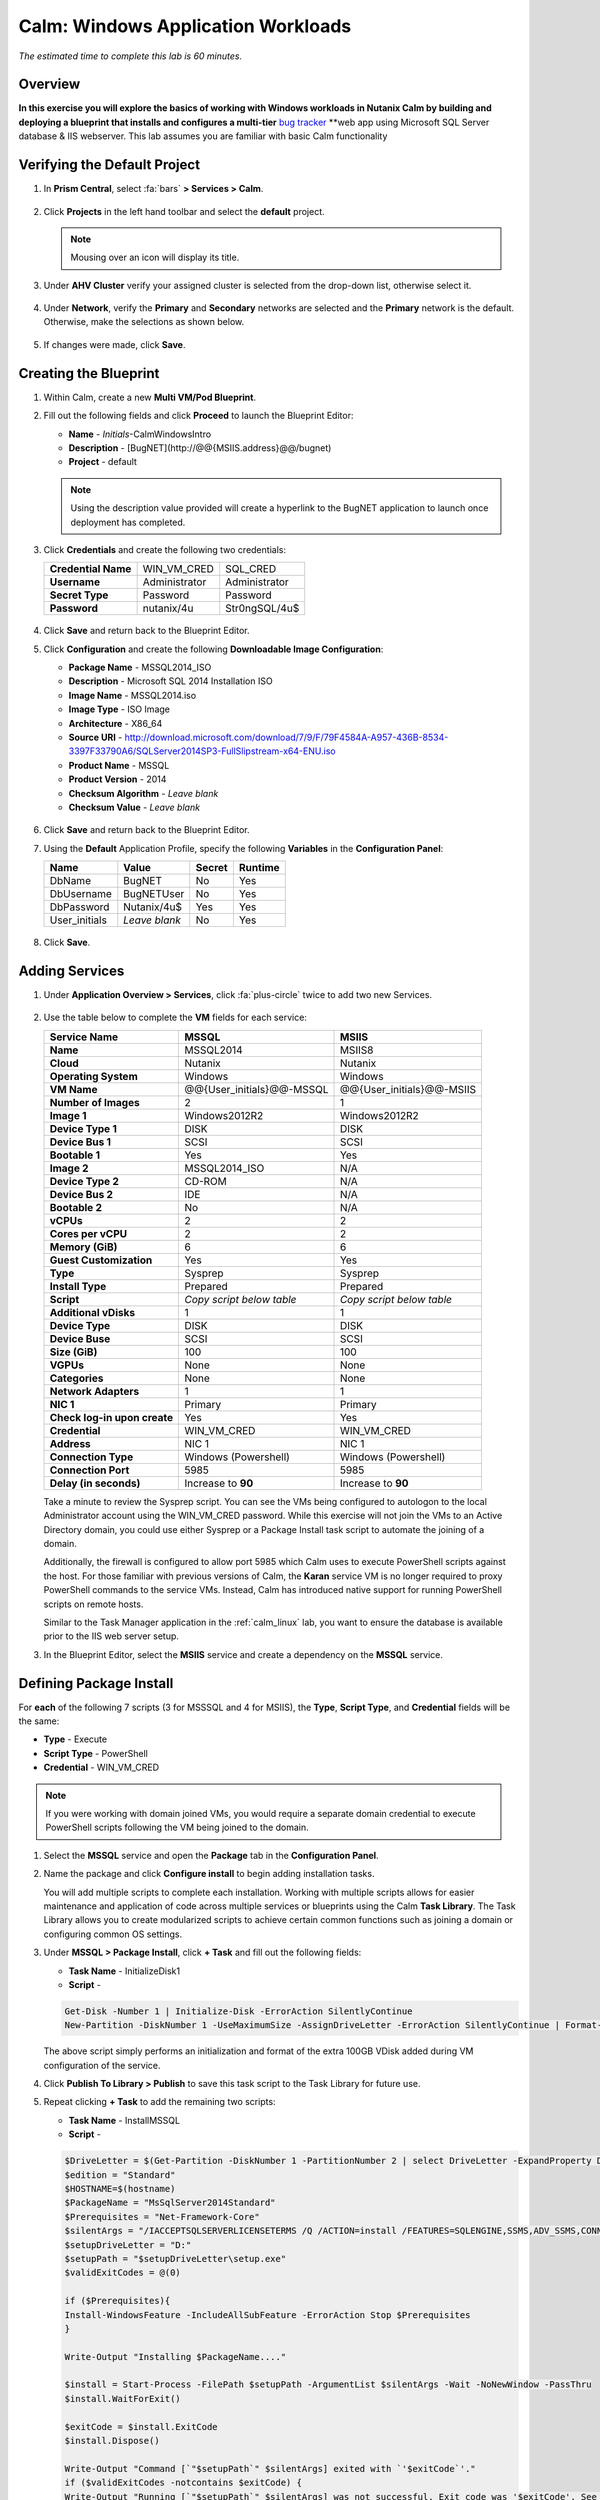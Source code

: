 .. _calm_win:

-----------------------
Calm: Windows Application Workloads
-----------------------

*The estimated time to complete this lab is 60 minutes.*

Overview
++++++++

**In this exercise you will explore the basics of working with Windows workloads in Nutanix Calm by building and deploying a blueprint that installs and configures a multi-tier** `bug tracker <http://bugnetproject.com/documentation/>`_ **web app using Microsoft SQL Server database & IIS webserver. This lab assumes you are familiar with basic Calm functionality

Verifying the Default Project
+++++++++++++++++++++++++++++

#. In **Prism Central**, select :fa:`bars` **> Services > Calm**.

   .. figure:: images/project0.png

#. Click |projects| **Projects** in the left hand toolbar and select the **default** project.

   .. note::

     Mousing over an icon will display its title.

#. Under **AHV Cluster** verify your assigned cluster is selected from the drop-down list, otherwise select it.

   .. figure:: images/project1.png

#. Under **Network**, verify the **Primary** and **Secondary** networks are selected and the **Primary** network is the default. Otherwise, make the selections as shown below.

   .. figure:: images/project2.png

#. If changes were made, click **Save**.

Creating the Blueprint
++++++++++++++++++++++

#. Within Calm, create a new **Multi VM/Pod Blueprint**.

#. Fill out the following fields and click **Proceed** to launch the Blueprint Editor:

   - **Name** - *Initials*-CalmWindowsIntro
   - **Description** - [BugNET](\http://@@{MSIIS.address}@@/bugnet)
   - **Project** - default

   .. note::

     Using the description value provided will create a hyperlink to the BugNET application to launch once deployment has completed.

#. Click **Credentials** and create the following two credentials:

   +---------------------+---------------------+---------------------+
   | **Credential Name** | WIN_VM_CRED         | SQL_CRED            |
   +---------------------+---------------------+---------------------+
   | **Username**        | Administrator       | Administrator       |
   +---------------------+---------------------+---------------------+
   | **Secret Type**     | Password            | Password            |
   +---------------------+---------------------+---------------------+
   | **Password**        | nutanix/4u          | Str0ngSQL/4u$       |
   +---------------------+---------------------+---------------------+

   .. figure:: images/credentials.png

#. Click **Save** and return back to the Blueprint Editor.

#. Click **Configuration** and create the following **Downloadable Image Configuration**:

   - **Package Name** - MSSQL2014_ISO
   - **Description** - Microsoft SQL 2014 Installation ISO
   - **Image Name** - MSSQL2014.iso
   - **Image Type** - ISO Image
   - **Architecture** - X86_64
   - **Source URI** - http://download.microsoft.com/download/7/9/F/79F4584A-A957-436B-8534-3397F33790A6/SQLServer2014SP3-FullSlipstream-x64-ENU.iso
   - **Product Name** - MSSQL
   - **Product Version** - 2014
   - **Checksum Algorithm** - *Leave blank*
   - **Checksum Value** - *Leave blank*

   .. figure:: images/downloadable_image_config.png

#. Click **Save** and return back to the Blueprint Editor.

#. Using the **Default** Application Profile, specify the following **Variables** in the **Configuration Panel**:

   +---------------------+---------------------+---------------------+---------------------+
   | **Name**            | **Value**           | **Secret**          | **Runtime**         |
   +=====================+=====================+=====================+=====================+
   | DbName              | BugNET              | No                  | Yes                 |
   +---------------------+---------------------+---------------------+---------------------+
   | DbUsername          | BugNETUser          | No                  | Yes                 |
   +---------------------+---------------------+---------------------+---------------------+
   | DbPassword          | Nutanix/4u$         | Yes                 | Yes                 |
   +---------------------+---------------------+---------------------+---------------------+
   | User_initials       | *Leave blank*       | No                  | Yes                 |
   +---------------------+---------------------+---------------------+---------------------+

   .. figure:: images/variables.png

#. Click **Save**.

Adding Services
+++++++++++++++

#. Under **Application Overview > Services**, click :fa:`plus-circle` twice to add two new Services.

   .. figure:: images/create_service.png

#. Use the table below to complete the **VM** fields for each service:

   +------------------------------+---------------------------+---------------------------+
   | **Service Name**             | **MSSQL**                 | **MSIIS**                 |
   +------------------------------+---------------------------+---------------------------+
   | **Name**                     | MSSQL2014                 | MSIIS8                    |
   +------------------------------+---------------------------+---------------------------+
   | **Cloud**                    | Nutanix                   | Nutanix                   |
   +------------------------------+---------------------------+---------------------------+
   | **Operating System**         | Windows                   | Windows                   |
   +------------------------------+---------------------------+---------------------------+
   | **VM Name**                  | @@{User_initials}@@-MSSQL | @@{User_initials}@@-MSIIS |
   +------------------------------+---------------------------+---------------------------+
   | **Number of Images**         | 2                         | 1                         |
   +------------------------------+---------------------------+---------------------------+
   | **Image 1**                  | Windows2012R2             | Windows2012R2             |
   +------------------------------+---------------------------+---------------------------+
   | **Device Type 1**            | DISK                      | DISK                      |
   +------------------------------+---------------------------+---------------------------+
   | **Device Bus 1**             | SCSI                      | SCSI                      |
   +------------------------------+---------------------------+---------------------------+
   | **Bootable 1**               | Yes                       | Yes                       |
   +------------------------------+---------------------------+---------------------------+
   | **Image 2**                  | MSSQL2014_ISO             | N/A                       |
   +------------------------------+---------------------------+---------------------------+
   | **Device Type 2**            | CD-ROM                    | N/A                       |
   +------------------------------+---------------------------+---------------------------+
   | **Device Bus 2**             | IDE                       | N/A                       |
   +------------------------------+---------------------------+---------------------------+
   | **Bootable 2**               | No                        | N/A                       |
   +------------------------------+---------------------------+---------------------------+
   | **vCPUs**                    | 2                         | 2                         |
   +------------------------------+---------------------------+---------------------------+
   | **Cores per vCPU**           | 2                         | 2                         |
   +------------------------------+---------------------------+---------------------------+
   | **Memory (GiB)**             | 6                         | 6                         |
   +------------------------------+---------------------------+---------------------------+
   | **Guest Customization**      | Yes                       | Yes                       |
   +------------------------------+---------------------------+---------------------------+
   | **Type**                     | Sysprep                   | Sysprep                   |
   +------------------------------+---------------------------+---------------------------+
   | **Install Type**             | Prepared                  | Prepared                  |
   +------------------------------+---------------------------+---------------------------+
   | **Script**                   | *Copy script below table* | *Copy script below table* |
   +------------------------------+---------------------------+---------------------------+
   | **Additional vDisks**        | 1                         | 1                         |
   +------------------------------+---------------------------+---------------------------+
   | **Device Type**              | DISK                      | DISK                      |
   +------------------------------+---------------------------+---------------------------+
   | **Device Buse**              | SCSI                      | SCSI                      |
   +------------------------------+---------------------------+---------------------------+
   | **Size (GiB)**               | 100                       | 100                       |
   +------------------------------+---------------------------+---------------------------+
   | **VGPUs**                    | None                      | None                      |
   +------------------------------+---------------------------+---------------------------+
   | **Categories**               | None                      | None                      |
   +------------------------------+---------------------------+---------------------------+
   | **Network Adapters**         | 1                         | 1                         |
   +------------------------------+---------------------------+---------------------------+
   | **NIC 1**                    | Primary                   | Primary                   |
   +------------------------------+---------------------------+---------------------------+
   | **Check log-in upon create** | Yes                       | Yes                       |
   +------------------------------+---------------------------+---------------------------+
   | **Credential**               | WIN_VM_CRED               | WIN_VM_CRED               |
   +------------------------------+---------------------------+---------------------------+
   | **Address**                  | NIC 1                     | NIC 1                     |
   +------------------------------+---------------------------+---------------------------+
   | **Connection Type**          | Windows (Powershell)      | Windows (Powershell)      |
   +------------------------------+---------------------------+---------------------------+
   | **Connection Port**          | 5985                      | 5985                      |
   +------------------------------+---------------------------+---------------------------+
   | **Delay (in seconds)**       | Increase to **90**        | Increase to **90**        |
   +------------------------------+---------------------------+---------------------------+

   .. code-block:: XML
     :caption: Sysprep Script

     <?xml version="1.0" encoding="UTF-8"?>
     <unattend xmlns="urn:schemas-microsoft-com:unattend">
       <settings pass="specialize">
          <component xmlns:wcm="http://schemas.microsoft.com/WMIConfig/2002/State" xmlns:xsi="http://www.w3.org/2001/XMLSchema-instance" name="Microsoft-Windows-Shell-Setup" processorArchitecture="amd64" publicKeyToken="31bf3856ad364e35" language="neutral" versionScope="nonSxS">
             <ComputerName>@@{name}@@</ComputerName>
             <RegisteredOrganization>Nutanix</RegisteredOrganization>
             <RegisteredOwner>Acropolis</RegisteredOwner>
             <TimeZone>UTC</TimeZone>
          </component>
          <component xmlns="" name="Microsoft-Windows-TerminalServices-LocalSessionManager" publicKeyToken="31bf3856ad364e35" language="neutral" versionScope="nonSxS" processorArchitecture="amd64">
             <fDenyTSConnections>false</fDenyTSConnections>
          </component>
          <component xmlns="" name="Microsoft-Windows-TerminalServices-RDP-WinStationExtensions" publicKeyToken="31bf3856ad364e35" language="neutral" versionScope="nonSxS" processorArchitecture="amd64">
             <UserAuthentication>0</UserAuthentication>
          </component>
          <component xmlns:wcm="http://schemas.microsoft.com/WMIConfig/2002/State" xmlns:xsi="http://www.w3.org/2001/XMLSchema-instance" name="Networking-MPSSVC-Svc" processorArchitecture="amd64" publicKeyToken="31bf3856ad364e35" language="neutral" versionScope="nonSxS">
             <FirewallGroups>
                <FirewallGroup wcm:action="add" wcm:keyValue="RemoteDesktop">
                   <Active>true</Active>
                   <Profile>all</Profile>
                   <Group>@FirewallAPI.dll,-28752</Group>
                </FirewallGroup>
             </FirewallGroups>
          </component>
       </settings>
       <settings pass="oobeSystem">
          <component xmlns:wcm="http://schemas.microsoft.com/WMIConfig/2002/State" xmlns:xsi="http://www.w3.org/2001/XMLSchema-instance" name="Microsoft-Windows-Shell-Setup" processorArchitecture="amd64" publicKeyToken="31bf3856ad364e35" language="neutral" versionScope="nonSxS">
             <UserAccounts>
                <AdministratorPassword>
                   <Value>@@{WIN_VM_CRED.secret}@@</Value>
                   <PlainText>true</PlainText>
                </AdministratorPassword>
             </UserAccounts>
             <AutoLogon>
                <Password>
                   <Value>@@{WIN_VM_CRED.secret}@@</Value>
                   <PlainText>true</PlainText>
                </Password>
                <Enabled>true</Enabled>
                <Username>Administrator</Username>
             </AutoLogon>
             <FirstLogonCommands>
                <SynchronousCommand wcm:action="add">
                   <CommandLine>cmd.exe /c netsh firewall add portopening TCP 5985 "Port 5985"</CommandLine>
                   <Description>Win RM port open</Description>
                   <Order>1</Order>
                   <RequiresUserInput>true</RequiresUserInput>
                </SynchronousCommand>
                <SynchronousCommand wcm:action="add">
                   <CommandLine>powershell -Command "Enable-PSRemoting -SkipNetworkProfileCheck -Force"</CommandLine>
                   <Description>Enable PS-Remoting</Description>
                   <Order>2</Order>
                   <RequiresUserInput>true</RequiresUserInput>
                </SynchronousCommand>
                <SynchronousCommand wcm:action="add">
                   <CommandLine>powershell -Command "Set-ExecutionPolicy -ExecutionPolicy RemoteSigned"</CommandLine>
                   <Description>Enable Remote-Signing</Description>
                   <Order>3</Order>
                   <RequiresUserInput>false</RequiresUserInput>
                </SynchronousCommand>
             </FirstLogonCommands>
             <OOBE>
                <HideEULAPage>true</HideEULAPage>
                <SkipMachineOOBE>true</SkipMachineOOBE>
             </OOBE>
          </component>
          <component xmlns:wcm="http://schemas.microsoft.com/WMIConfig/2002/State" xmlns:xsi="http://www.w3.org/2001/XMLSchema-instance" name="Microsoft-Windows-International-Core" processorArchitecture="amd64" publicKeyToken="31bf3856ad364e35" language="neutral" versionScope="nonSxS">
             <InputLocale>en-US</InputLocale>
             <SystemLocale>en-US</SystemLocale>
             <UILanguageFallback>en-us</UILanguageFallback>
             <UILanguage>en-US</UILanguage>
                <UserLocale>en-US</UserLocale>
          </component>
       </settings>
     </unattend>

   Take a minute to review the Sysprep script. You can see the VMs being configured to autologon to the local Administrator account using the WIN_VM_CRED password. While this exercise will not join the VMs to an Active Directory domain, you could use either Sysprep or a Package Install task script to automate the joining of a domain.

   Additionally, the firewall is configured to allow port 5985 which Calm uses to execute PowerShell scripts against the host. For those familiar with previous versions of Calm, the **Karan** service VM is no longer required to proxy PowerShell commands to the service VMs. Instead, Calm has introduced native support for running PowerShell scripts on remote hosts.

   Similar to the Task Manager application in the :ref:`calm_linux` lab, you want to ensure the database is available prior to the IIS web server setup.

#. In the Blueprint Editor, select the **MSIIS** service and create a dependency on the **MSSQL** service.

   .. figure:: images/services.png

Defining Package Install
++++++++++++++++++++++++

For **each** of the following 7 scripts (3 for MSSSQL and 4 for MSIIS), the **Type**, **Script Type**, and **Credential** fields will be the same:

- **Type** - Execute
- **Script Type** - PowerShell
- **Credential** - WIN_VM_CRED

.. note::

  If you were working with domain joined VMs, you would require a separate domain credential to execute PowerShell scripts following the VM being joined to the domain.

#. Select the **MSSQL** service and open the **Package** tab in the **Configuration Panel**.

#. Name the package and click **Configure install** to begin adding installation tasks.

   You will add multiple scripts to complete each installation. Working with multiple scripts allows for easier maintenance and application of code across multiple services or blueprints using the Calm **Task Library**. The Task Library allows you to create modularized scripts to achieve certain common functions such as joining a domain or configuring common OS settings.

#. Under **MSSQL > Package Install**, click **+ Task** and fill out the following fields:

   - **Task Name** - InitializeDisk1
   - **Script** -

   .. code-block:: powershell

     Get-Disk -Number 1 | Initialize-Disk -ErrorAction SilentlyContinue
     New-Partition -DiskNumber 1 -UseMaximumSize -AssignDriveLetter -ErrorAction SilentlyContinue | Format-Volume -Confirm:$false

   The above script simply performs an initialization and format of the extra 100GB VDisk added during VM configuration of the service.

#. Click **Publish To Library > Publish** to save this task script to the Task Library for future use.

#. Repeat clicking **+ Task** to add the remaining two scripts:

   - **Task Name** - InstallMSSQL
   - **Script** -

   .. code-block:: powershell

     $DriveLetter = $(Get-Partition -DiskNumber 1 -PartitionNumber 2 | select DriveLetter -ExpandProperty DriveLetter)
     $edition = "Standard"
     $HOSTNAME=$(hostname)
     $PackageName = "MsSqlServer2014Standard"
     $Prerequisites = "Net-Framework-Core"
     $silentArgs = "/IACCEPTSQLSERVERLICENSETERMS /Q /ACTION=install /FEATURES=SQLENGINE,SSMS,ADV_SSMS,CONN,IS,BC,SDK,BOL /SECURITYMODE=sql /SAPWD=`"@@{SQL_CRED.secret}@@`" /ASSYSADMINACCOUNTS=`"@@{SQL_CRED.username}@@`" /SQLSYSADMINACCOUNTS=`"@@{SQL_CRED.username}@@`" /INSTANCEID=MSSQLSERVER /INSTANCENAME=MSSQLSERVER /UPDATEENABLED=False /INDICATEPROGRESS /TCPENABLED=1 /INSTALLSQLDATADIR=`"${DriveLetter}:\Microsoft SQL Server`""
     $setupDriveLetter = "D:"
     $setupPath = "$setupDriveLetter\setup.exe"
     $validExitCodes = @(0)

     if ($Prerequisites){
     Install-WindowsFeature -IncludeAllSubFeature -ErrorAction Stop $Prerequisites
     }

     Write-Output "Installing $PackageName...."

     $install = Start-Process -FilePath $setupPath -ArgumentList $silentArgs -Wait -NoNewWindow -PassThru
     $install.WaitForExit()

     $exitCode = $install.ExitCode
     $install.Dispose()

     Write-Output "Command [`"$setupPath`" $silentArgs] exited with `'$exitCode`'."
     if ($validExitCodes -notcontains $exitCode) {
     Write-Output "Running [`"$setupPath`" $silentArgs] was not successful. Exit code was '$exitCode'. See log for possible error messages."
     exit 1
     }

   Reviewing the above script you can see it is performing an automated installation of SQL Server, using the SQL_CRED credential details and using the extra 100GB VDisk for the SQL data files.

   According to Nutanix best practices for production database deployments, what else would need to be added to the VM/installation?

   - **Task Name** - FirewallRules
   - **Script** -

   .. code-block:: powershell

     New-NetFirewallRule -DisplayName "SQL Server" -Direction Inbound -Protocol TCP -LocalPort 1433 -Action allow
     New-NetFirewallRule -DisplayName "SQL Admin Connection" -Direction Inbound -Protocol TCP -LocalPort 1434 -Action allow
     New-NetFirewallRule -DisplayName "SQL Database Management" -Direction Inbound -Protocol UDP -LocalPort 1434 -Action allow
     New-NetFirewallRule -DisplayName "SQL Service Broker" -Direction Inbound -Protocol TCP -LocalPort 4022 -Action allow
     New-NetFirewallRule -DisplayName "SQL Debugger/RPC" -Direction Inbound -Protocol TCP -LocalPort 135 -Action allow
     New-NetFirewallRule -DisplayName "SQL Browser" -Direction Inbound -Protocol TCP -LocalPort 2382 -Action allow

   Reviewing the above script you can see it is allowing inbound access through the Windows Firewall for key SQL services.

   Once complete, your MSSQL service should look like this:

   .. figure:: images/mssql_package_install.png

#. Select the **MSIIS** service and open the **Package** tab in the **Configuration Panel**.

#. Name the package and click **Configure install** to begin adding installation tasks.

#. Under **MSSQL > Package Install**, click **+ Task**.

#. Similar to the first step of the MSSQL service installation, you will need to initialize and format the additional 100GB VDisk. Rather than manually specifying the same script for this task, click **Browse Library**.

#. Select the **InitializeDisk1** task you had previously published and click **Select > Copy**.

   .. figure:: images/task_library.png

   .. note::

     The Task Library also gives you the ability to provide variable definitions if there are Calm macros present in the published task.

#. Specify the **Name** and **Credential**, then repeat clicking **+ Task** to add the remaining three scripts:

   - **Task Name** - InstallWebPI
   - **Script** -

   .. code-block:: powershell

     # Install WPI
     New-Item c:/msi -Type Directory
     Invoke-WebRequest 'http://download.microsoft.com/download/C/F/F/CFF3A0B8-99D4-41A2-AE1A-496C08BEB904/WebPlatformInstaller_amd64_en-US.msi' -OutFile c:/msi/WebPlatformInstaller_amd64_en-US.msi
     Start-Process 'c:/msi/WebPlatformInstaller_amd64_en-US.msi' '/qn' -PassThru | Wait-Process
     cd 'C:/Program Files/Microsoft/Web Platform Installer'; .\WebpiCmd.exe /Install /Products:'UrlRewrite2,ARRv3_0' /AcceptEULA /Log:c:/msi/WebpiCmd.log

   The above script installs the Microsoft Web Platform Installer (WebPI), which is used to download, install, and update components of the Microsoft Web Platform, including Internet Information Services (IIS), IIS Media Platform technologies, SQL Server Express, .NET Framework, and Visual Web Developer.

   - **Task Name** - InstallNetFeatures
   - **Script** -

   .. code-block:: powershell

     # Enable Repair via Windows Update
     $servicing = "HKLM:\SOFTWARE\Microsoft\Windows\CurrentVersion\policies\Servicing"
     New-Item -Path $servicing -Force
     Set-ItemProperty -Path $servicing -Name RepairContentServerSource -Value 2

     # Install Features
     Install-WindowsFeature -Name NET-Framework-Core
     Install-WindowsFeature -Name NET-WCF-Services45 -IncludeAllSubFeature

   The above script installs .NET Framework 4.5 on the VM.

   - **Task Name** - InstallBugNetApp
   - **Script** -

   .. code-block:: powershell

     # Create the installation configuration file
     $configFile = "AppPath[@]Default Web Site/bugnet
     DbServer[@]@@{MSSQL.address}@@
     DbName[@]@@{DbName}@@
     DbUsername[@]@@{DbUsername}@@
     Database Password[@]@@{DbPassword}@@
     DbAdminUsername[@]sa
     DbAdminPassword[@]@@{SQL_CRED.secret}@@"

     echo $configFile >> BugNET0.app

     # Install the application via Web PI
     WebpiCmd-x64.exe /Install /UseRemoteDatabase /Application:BugNET@BugNET0.app /AcceptEula

   The above script uses the Application Profile variables you defined at the beginning of the exercise to populate the configuration file of the Bug Tracker app. It then leverages WebPI to install the application from the `Microsoft Web App Gallery <https://webgallery.microsoft.com/gallery>`_. With minimal changes, you could leverage many popular applications from the Gallery, including apps for CMS, eCommerce, Wiki, ticketing, and more.

   Once complete, your MSIIS service should look like this:

   .. figure:: images/msiis_package_install.png

#. Click **Save**.

Launching the Blueprint
+++++++++++++++++++++++

#. From the upper toolbar in the Blueprint Editor, click **Launch**.

#. Specify a unique **Application Name** (e.g. *Initials*\ -BugNET) and your **User_initials** Runtime variable value for VM naming.

#. Click **Create**.

   The **Audit** tab can be used to monitor the deployment of the application. The application should take approximately 20 minutes to deploy.

#. Once the Create action completes, and the application is in a **Running** state, open the **BugNET** link in a new tab.

   .. figure:: images/bugnet_link.png

#. You'll be presented with an **Installation Status Report** page.  Wait for it to report **Installation Complete**, and then click the link at the bottom to access the application.

   .. figure:: images/bugnet_setup.png

   Congratulations! You now have a fully functional bug tracking application automatically provisioned leveraging Microsoft SQL Server and IIS.

   .. figure:: images/bugnet_app.png

(Optional) Scale Out IIS Tier
+++++++++++++++++++++++++++++

Leveraging the same approach from the :ref:`calm_linux` lab of having multiple web server replicas, can you add a CentOS based HAProxy service to this blueprint to allow for load balancing across multiple IIS servers?

(Optional) Managing MSSQL with Era
++++++++++++++++++++++++++++++++++

Complete the :ref:`era` lab to gain a basic understanding of Era's capabilities and operation.

Log into your BugNET application with the default credentials (**admin/password**) and follow the wizard to create a new project.

You have just deployed your production BugNET application and now desire to rapidly deploy multiple dev/test instances using the latest available production data.

Can you build a version of this Blueprint that leverages an Era clone of your SQL Server database?

**Hints**

- Clone your existing blueprint first!
- When registering the SQL Server source database in Era, this deployment uses the default MSSQLServer instance name. You can use Windows Authentication to access the SQL Server instance, using the WIN_VM_CRED credentials.
- When adding services in Calm, one of the **Cloud** types is using an **Existing VM**. Existing VMs only require the IP address of the VM and a credential for login.
- You could use a semi-automated approach wherein you have a **Runtime** variable for your cloned database IP. In this instance, you would create a clone of your source database, wait for it to return an IP address, and provision the blueprint with the IP specified at runtime.
- You could use a fully automated approach wherein you create a **Package Install Task** for your **Existing VM**. That task could execute an `EScript <https://portal.nutanix.com/#/page/docs/details?targetId=Nutanix-Calm-Admin-Operations-Guide-v240:nuc-supported-escript-modules-functions-c.html#nconcept_uxr_5dj_5bb>`_ to perform an API call to Era to initiate the DB clone operation and return the IP address.
- Don't forget about dependencies!

Takeaways
+++++++++

- Calm provides the same application deployment and lifecycle management benefits for Windows workloads as it does for Linux workloads.

- Calm can natively execute remote PowerShell scripts on Windows endpoints without the need for a Windows-based proxy.


.. |projects| image:: images/projects.png
